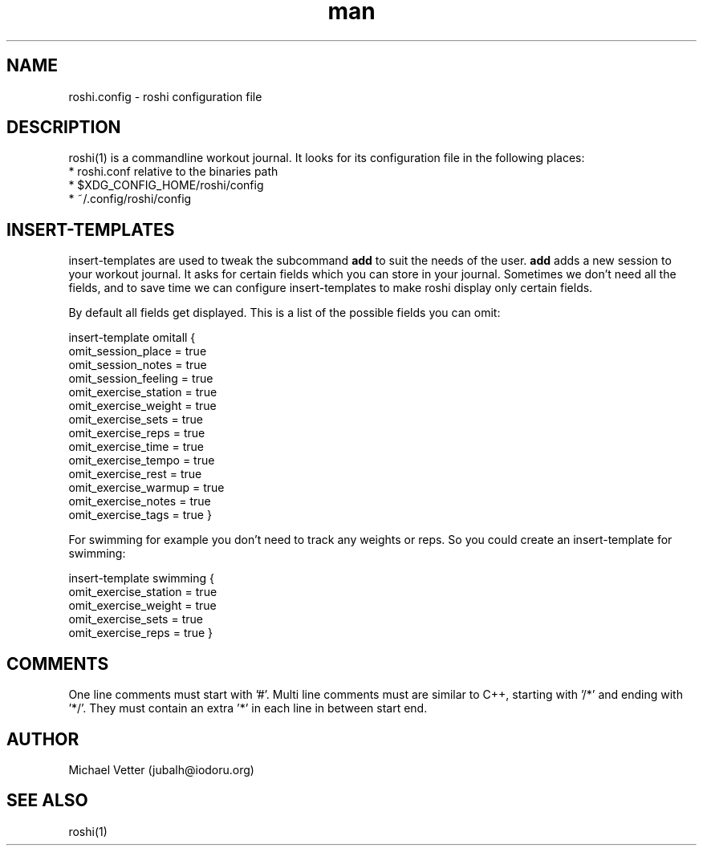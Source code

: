 .\" Manpage for roshi. Started 2019-01-07 by Michael Vetter.
.TH man 5  "02 February 2019" "version 0.0" "FILE FORMATS"
.SH NAME
roshi.config - roshi configuration file
.SH DESCRIPTION
roshi(1) is a commandline workout journal.
It looks for its configuration file in the following places: 
 * roshi.conf relative to the binaries path
 * $XDG_CONFIG_HOME/roshi/config
 * ~/.config/roshi/config
.SH INSERT-TEMPLATES
insert-templates are used to tweak the subcommand
.B add
to suit the needs of the user.
.B add
adds a new session to your workout journal. It asks for certain fields which you can store in your journal. Sometimes we don't need all the fields, and to save time we can configure insert-templates to make roshi display only certain fields.
.PP
By default all fields get displayed. This is a list of the possible fields you can omit:
.PP
insert-template omitall {
  omit_session_place = true
  omit_session_notes = true
  omit_session_feeling = true
  omit_exercise_station = true
  omit_exercise_weight = true
  omit_exercise_sets = true
  omit_exercise_reps  = true
  omit_exercise_time = true
  omit_exercise_tempo = true
  omit_exercise_rest = true
  omit_exercise_warmup = true
  omit_exercise_notes = true
  omit_exercise_tags = true
}
.PP
For swimming for example you don't need to track any weights or reps. So you could create an insert-template for swimming:
.PP
insert-template swimming {
  omit_exercise_station = true
  omit_exercise_weight = true
  omit_exercise_sets = true
  omit_exercise_reps  = true
}
.SH COMMENTS
One line comments must start with '#'.
Multi line comments must are similar to C++, starting with '/*' and ending with '*/'. They must contain an extra '*' in each line in between start end.
.SH AUTHOR
Michael Vetter (jubalh@iodoru.org)
.SH SEE ALSO
roshi(1) 

